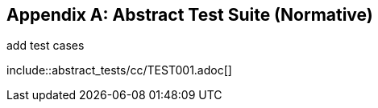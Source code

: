 [[ats]]
[appendix]
== Abstract Test Suite (Normative)

(( add test cases ))

(( include::abstract_tests/cc/TEST001.adoc[] ))
